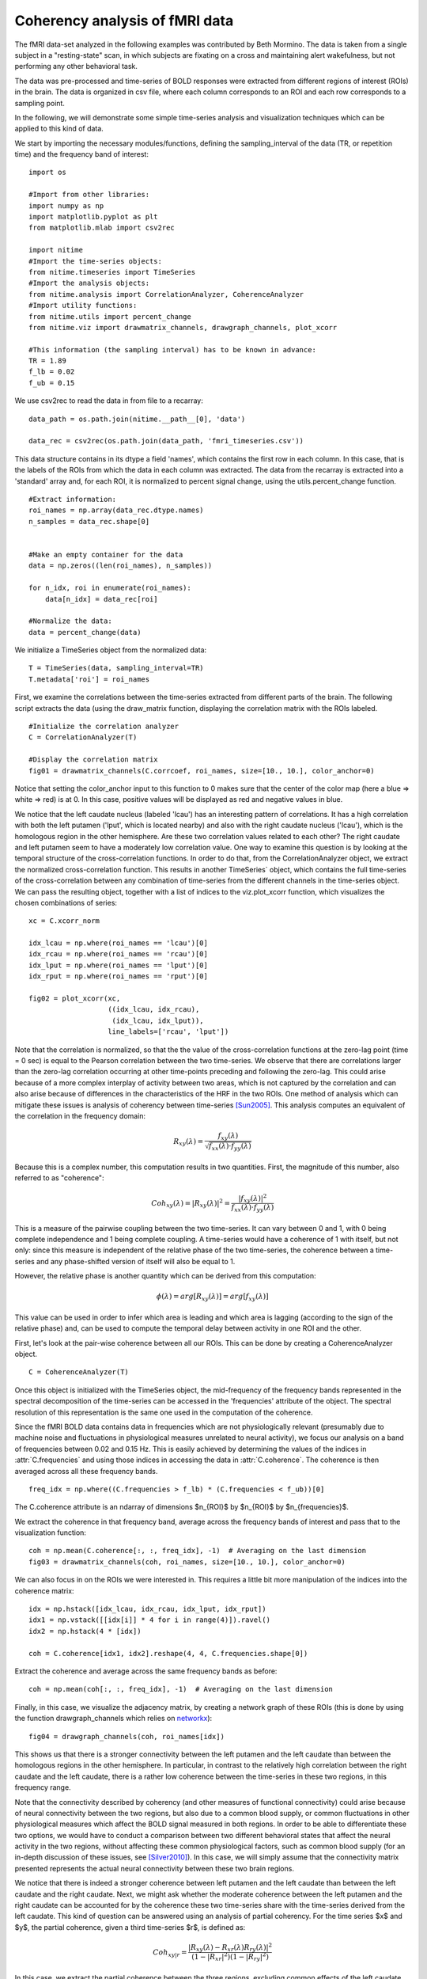 .. AUTO-GENERATED FILE -- DO NOT EDIT!

.. _example_resting_state_fmri:



.. _resting-state:

===============================
Coherency analysis of fMRI data
===============================

The fMRI data-set analyzed in the following examples was contributed by Beth
Mormino. The data is taken from a single subject in a "resting-state" scan, in
which subjects are fixating on a cross and maintaining alert wakefulness, but
not performing any other behavioral task.

The data was pre-processed and time-series of BOLD responses were extracted
from different regions of interest (ROIs) in the brain. The data is organized
in csv file, where each column corresponds to an ROI and each row corresponds
to a sampling point.

In the following, we will demonstrate some simple time-series analysis and
visualization techniques which can be applied to this kind of data.


We start by importing the necessary modules/functions, defining the
sampling_interval of the data (TR, or repetition time) and the frequency band
of interest:


::
  
  import os
  
  #Import from other libraries:
  import numpy as np
  import matplotlib.pyplot as plt
  from matplotlib.mlab import csv2rec
  
  import nitime
  #Import the time-series objects:
  from nitime.timeseries import TimeSeries
  #Import the analysis objects:
  from nitime.analysis import CorrelationAnalyzer, CoherenceAnalyzer
  #Import utility functions:
  from nitime.utils import percent_change
  from nitime.viz import drawmatrix_channels, drawgraph_channels, plot_xcorr
  
  #This information (the sampling interval) has to be known in advance:
  TR = 1.89
  f_lb = 0.02
  f_ub = 0.15
  


We use csv2rec to read the data in from file to a recarray:


::
  
  data_path = os.path.join(nitime.__path__[0], 'data')
  
  data_rec = csv2rec(os.path.join(data_path, 'fmri_timeseries.csv'))
  

This data structure contains in its dtype a field 'names', which contains the
first row in each column. In this case, that is the labels of the ROIs from
which the data in each column was extracted. The data from the recarray is
extracted into a 'standard' array and, for each ROI, it is normalized to
percent signal change, using the utils.percent_change function.


::
  
  #Extract information:
  roi_names = np.array(data_rec.dtype.names)
  n_samples = data_rec.shape[0]
  
  
  #Make an empty container for the data
  data = np.zeros((len(roi_names), n_samples))
  
  for n_idx, roi in enumerate(roi_names):
      data[n_idx] = data_rec[roi]
  
  #Normalize the data:
  data = percent_change(data)
  
  


We initialize a TimeSeries object from the normalized data:


::
  
  T = TimeSeries(data, sampling_interval=TR)
  T.metadata['roi'] = roi_names
  
  


First, we examine the correlations between the time-series extracted from
different parts of the brain. The following script extracts the data (using the
draw_matrix function, displaying the correlation matrix with the ROIs labeled.


::
  
  #Initialize the correlation analyzer
  C = CorrelationAnalyzer(T)
  
  #Display the correlation matrix
  fig01 = drawmatrix_channels(C.corrcoef, roi_names, size=[10., 10.], color_anchor=0)
  
  


.. image:: fig/resting_state_fmri_01.png
   :width: 500
   :target: ../_images/resting_state_fmri_01.png

Notice that setting the color_anchor input to this function to 0 makes sure
that the center of the color map (here a blue => white => red) is at 0. In this
case, positive values will be displayed as red and negative values in blue.

We notice that the left caudate nucleus (labeled 'lcau') has an interesting
pattern of correlations. It has a high correlation with both the left putamen
('lput', which is located nearby) and also with the right caudate nucleus
('lcau'), which is the homologous region in the other hemisphere. Are these two
correlation values related to each other? The right caudate and left putamen
seem to have a moderately low correlation value. One way to examine this
question is by looking at the temporal structure of the cross-correlation
functions. In order to do that, from the CorrelationAnalyzer object, we extract
the normalized cross-correlation function. This results in another TimeSeries`
object, which contains the full time-series of the cross-correlation between
any combination of time-series from the different channels in the time-series
object. We can pass the resulting object, together with a list of indices to
the viz.plot_xcorr function, which visualizes the chosen combinations of
series:


::
  
  xc = C.xcorr_norm
  
  idx_lcau = np.where(roi_names == 'lcau')[0]
  idx_rcau = np.where(roi_names == 'rcau')[0]
  idx_lput = np.where(roi_names == 'lput')[0]
  idx_rput = np.where(roi_names == 'rput')[0]
  
  fig02 = plot_xcorr(xc,
                     ((idx_lcau, idx_rcau),
                      (idx_lcau, idx_lput)),
                     line_labels=['rcau', 'lput'])
  
  


.. image:: fig/resting_state_fmri_02.png
   :width: 500
   :target: ../_images/resting_state_fmri_02.png


Note that the correlation is normalized, so that the the value of the
cross-correlation functions at the zero-lag point (time = 0 sec) is equal to
the Pearson correlation between the two time-series.  We observe that there are
correlations larger than the zero-lag correlation occurring at other
time-points preceding and following the zero-lag. This could arise because of a
more complex interplay of activity between two areas, which is not captured by
the correlation and can also arise because of differences in the
characteristics of the HRF in the two ROIs. One method of analysis which can
mitigate these issues is analysis of coherency between time-series
[Sun2005]_. This analysis computes an equivalent of the correlation in the
frequency domain:

.. math::

        R_{xy} (\lambda) = \frac{f_{xy}(\lambda)}
        {\sqrt{f_{xx} (\lambda) \cdot f_{yy}(\lambda)}}

Because this is a complex number, this computation results in two
quantities. First, the magnitude of this number, also referred to as
"coherence":

.. math::

   Coh_{xy}(\lambda) = |{R_{xy}(\lambda)}|^2 =
        \frac{|{f_{xy}(\lambda)}|^2}{f_{xx}(\lambda) \cdot f_{yy}(\lambda)}

This is a measure of the pairwise coupling between the two time-series. It can
vary between 0 and 1, with 0 being complete independence and 1 being complete
coupling. A time-series would have a coherence of 1 with itself, but not only:
since this measure is independent of the relative phase of the two time-series,
the coherence between a time-series and any phase-shifted version of itself
will also be equal to 1.

However, the relative phase is another quantity which can be derived from this
computation:

.. math::

   \phi(\lambda) = arg [R_{xy} (\lambda)] = arg [f_{xy} (\lambda)]


This value can be used in order to infer which area is leading and which area
is lagging (according to the sign of the relative phase) and, can be used to
compute the temporal delay between activity in one ROI and the other.

First, let's look at the pair-wise coherence between all our ROIs. This can be
done by creating a CoherenceAnalyzer object.


::
  
  C = CoherenceAnalyzer(T)
  


Once this object is initialized with the TimeSeries object, the mid-frequency
of the frequency bands represented in the spectral decomposition of the
time-series can be accessed in the 'frequencies' attribute of the object. The
spectral resolution of this representation is the same one used in the
computation of the coherence.

Since the fMRI BOLD data contains data in frequencies which are not
physiologically relevant (presumably due to machine noise and fluctuations in
physiological measures unrelated to neural activity), we focus our analysis on
a band of frequencies between 0.02 and 0.15 Hz. This is easily achieved by
determining the values of the indices in :attr:`C.frequencies` and using those
indices in accessing the data in :attr:`C.coherence`. The coherence is then
averaged across all these frequency bands.


::
  
  freq_idx = np.where((C.frequencies > f_lb) * (C.frequencies < f_ub))[0]
  

The C.coherence attribute is an ndarray of dimensions $n_{ROI}$ by $n_{ROI}$ by
$n_{frequencies}$.

We extract the coherence in that frequency band, average across the frequency
bands of interest and pass that to the visualization function:


::
  
  
  coh = np.mean(C.coherence[:, :, freq_idx], -1)  # Averaging on the last dimension
  fig03 = drawmatrix_channels(coh, roi_names, size=[10., 10.], color_anchor=0)
  


.. image:: fig/resting_state_fmri_03.png
   :width: 500
   :target: ../_images/resting_state_fmri_03.png

We can also focus in on the ROIs we were interested in. This requires a little
bit more manipulation of the indices into the coherence matrix:


::
  
  idx = np.hstack([idx_lcau, idx_rcau, idx_lput, idx_rput])
  idx1 = np.vstack([[idx[i]] * 4 for i in range(4)]).ravel()
  idx2 = np.hstack(4 * [idx])
  
  coh = C.coherence[idx1, idx2].reshape(4, 4, C.frequencies.shape[0])
  


Extract the coherence and average across the same frequency bands as before:


::
  
  
  coh = np.mean(coh[:, :, freq_idx], -1)  # Averaging on the last dimension
  


Finally, in this case, we visualize the adjacency matrix, by creating a network
graph of these ROIs (this is done by using the function drawgraph_channels
which relies on `networkx <http://networkx.lanl.gov>`_):


::
  
  fig04 = drawgraph_channels(coh, roi_names[idx])
  


.. image:: fig/resting_state_fmri_04.png
   :width: 500
   :target: ../_images/resting_state_fmri_04.png

This shows us that there is a stronger connectivity between the left putamen and
the left caudate than between the homologous regions in the other
hemisphere. In particular, in contrast to the relatively high correlation
between the right caudate and the left caudate, there is a rather low coherence
between the time-series in these two regions, in this frequency range.

Note that the connectivity described by coherency (and other measures of
functional connectivity) could arise because of neural connectivity between the
two regions, but also due to a common blood supply, or common fluctuations in
other physiological measures which affect the BOLD signal measured in both
regions. In order to be able to differentiate these two options, we would have
to conduct a comparison between two different behavioral states that affect the
neural activity in the two regions, without affecting these common
physiological factors, such as common blood supply (for an in-depth discussion
of these issues, see [Silver2010]_). In this case, we will simply assume that
the connectivity matrix presented represents the actual neural connectivity
between these two brain regions.

We notice that there is indeed a stronger coherence between left putamen and the
left caudate than between the left caudate and the right caudate. Next, we
might ask whether the moderate coherence between the left putamen and the right
caudate can be accounted for by the coherence these two time-series share with
the time-series derived from the left caudate. This kind of question can be
answered using an analysis of partial coherency. For the time series $x$ and
$y$, the partial coherence, given a third time-series $r$, is defined as:

.. math::

        Coh_{xy|r} = \frac{|{R_{xy}(\lambda) - R_{xr}(\lambda)
        R_{ry}(\lambda)}|^2}{(1-|{R_{xr}}|^2)(1-|{R_{ry}}|^2)}


In this case, we extract the partial coherence between the three regions,
excluding common effects of the left caudate. In order to do that, we generate
the partial-coherence attribute of the :class:`CoherenceAnalyzer` object, while
indexing on the additional dimension which this object had (the coherence
between time-series $x$ and time-series $y$, *given* time series $r$):


::
  
  
  idx3 = np.hstack(16 * [idx_lcau])
  coh = C.coherence_partial[idx1, idx2, idx3].reshape(4, 4, C.frequencies.shape[0])
  coh = np.mean(coh[:, :, freq_idx], -1)
  



Again, we visualize the result, using both the :func:`viz.drawgraph_channels`
and the :func:`drawmatrix_channels` functions:



::
  
  fig05 = drawgraph_channels(coh, roi_names[idx])
  fig06 = drawmatrix_channels(coh, roi_names[idx], color_anchor=0)
  


.. image:: fig/resting_state_fmri_05.png
   :width: 500
   :target: ../_images/resting_state_fmri_05.png


.. image:: fig/resting_state_fmri_06.png
   :width: 500
   :target: ../_images/resting_state_fmri_06.png


As can be seen, the resulting partial coherence between left putamen and right
caudate, given the activity in the left caudate is smaller than the coherence
between these two areas, suggesting that part of this coherence can be
explained by their common connection to the left caudate.

XXX Add description of calculation of temporal delay here.


We call plt.show() in order to display the figures:


::
  
  plt.show()
  
  


.. [Sun2005] F.T. Sun and L.M. Miller and M. D'Esposito(2005). Measuring
           temporal dynamics of functional networks using phase spectrum of
           fMRI data. Neuroimage, 28: 227-37.

.. [Silver2010] M.A Silver, AN Landau, TZ Lauritzen, W Prinzmetal, LC
   Robertson(2010) Isolating human brain functional connectivity associated
   with a specific cognitive process, in Human Vision and Electronic Imaging
   XV, edited by B.E. Rogowitz and T.N. Pappas, Proceedings of SPIE, Volume
   7527, pp. 75270B-1 to 75270B-9

        
.. admonition:: Example source code

   You can download :download:`the full source code of this example <./resting_state_fmri.py>`.
   This same script is also included in the Nitime source distribution under the
   :file:`doc/examples/` directory.

